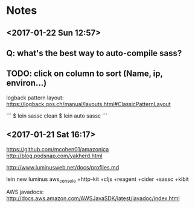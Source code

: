 
* Notes
** <2017-01-22 Sun 12:57>

** Q: what's the best way to auto-compile sass?
** TODO: click on column to sort (Name, ip, environ...)

logback pattern layout:
https://logback.qos.ch/manual/layouts.html#ClassicPatternLayout

```
$ lein sassc clean
$ lein auto sassc
```

** <2017-01-21 Sat 16:17>
https://github.com/mcohen01/amazonica
http://blog.podsnap.com/yakherd.html

http://www.luminusweb.net/docs/profiles.md

lein new luminus aws_console +http-kit +cljs +reagent +cider +sassc +kibit

AWS javadocs: http://docs.aws.amazon.com/AWSJavaSDK/latest/javadoc/index.html
